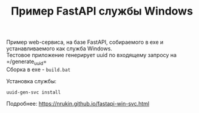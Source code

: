 #+TITLE: Пример FastAPI службы Windows

Пример web-сервиса, на базе FastAPI, собираемого в exe и устанавливаемого как служба Windows.\\
Тестовое приложение генерирует uuid по входящему запросу на =/generate_uuid=\\

Сборка в exe - =build.bat=

Установка службы:
#+begin_src shell
  uuid-gen-svc install
#+end_src

Подробнее: https://nrukin.github.io/fastapi-win-svc.html
